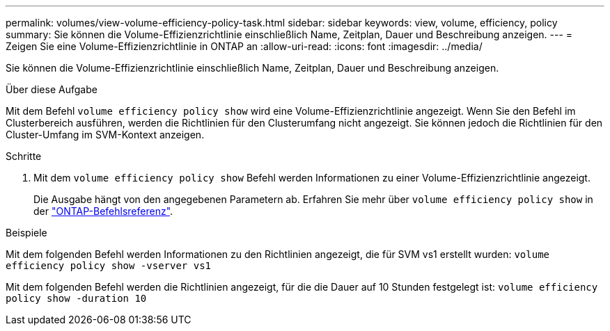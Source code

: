 ---
permalink: volumes/view-volume-efficiency-policy-task.html 
sidebar: sidebar 
keywords: view, volume, efficiency, policy 
summary: Sie können die Volume-Effizienzrichtlinie einschließlich Name, Zeitplan, Dauer und Beschreibung anzeigen. 
---
= Zeigen Sie eine Volume-Effizienzrichtlinie in ONTAP an
:allow-uri-read: 
:icons: font
:imagesdir: ../media/


[role="lead"]
Sie können die Volume-Effizienzrichtlinie einschließlich Name, Zeitplan, Dauer und Beschreibung anzeigen.

.Über diese Aufgabe
Mit dem Befehl `volume efficiency policy show` wird eine Volume-Effizienzrichtlinie angezeigt. Wenn Sie den Befehl im Clusterbereich ausführen, werden die Richtlinien für den Clusterumfang nicht angezeigt. Sie können jedoch die Richtlinien für den Cluster-Umfang im SVM-Kontext anzeigen.

.Schritte
. Mit dem `volume efficiency policy show` Befehl werden Informationen zu einer Volume-Effizienzrichtlinie angezeigt.
+
Die Ausgabe hängt von den angegebenen Parametern ab. Erfahren Sie mehr über `volume efficiency policy show` in der link:https://docs.netapp.com/us-en/ontap-cli/volume-efficiency-policy-show.html["ONTAP-Befehlsreferenz"^].



.Beispiele
Mit dem folgenden Befehl werden Informationen zu den Richtlinien angezeigt, die für SVM vs1 erstellt wurden:
`volume efficiency policy show -vserver vs1`

Mit dem folgenden Befehl werden die Richtlinien angezeigt, für die die Dauer auf 10 Stunden festgelegt ist:
`volume efficiency policy show -duration 10`
